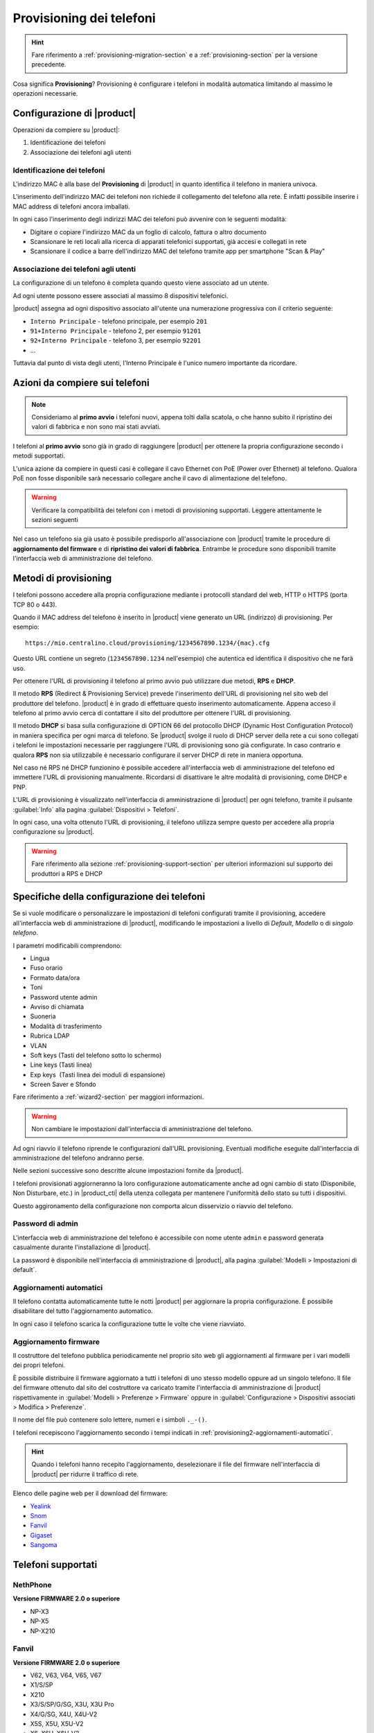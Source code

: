 
.. _provisioning-phone2-section:

=========================
Provisioning dei telefoni
=========================

.. hint::
    
    Fare riferimento a :ref:`provisioning-migration-section` e a
    :ref:`provisioning-section` per la versione precedente.


Cosa significa **Provisioning**? Provisioning è configurare i telefoni in
modalità automatica limitando al massimo le operazioni necessarie.



Configurazione di |product|
===========================

Operazioni da compiere su |product|:

#. Identificazione dei telefoni

#. Associazione dei telefoni agli utenti


Identificazione dei telefoni
----------------------------

L'indirizzo MAC è alla base del **Provisioning** di |product| in quanto
identifica il telefono in maniera univoca.

L'inserimento dell'indirizzo MAC dei telefoni non richiede il collegamento
del telefono alla rete. È infatti possibile inserire i MAC
address di telefoni ancora imballati.

In ogni caso l'inserimento degli indirizzi MAC dei telefoni può avvenire con
le seguenti modalità:

* Digitare o copiare l'indirizzo MAC da un foglio di
  calcolo, fattura o altro documento

* Scansionare le reti locali alla ricerca di apparati telefonici
  supportati, già accesi e collegati in rete

* Scansionare il codice a barre dell'indirizzo MAC del telefono tramite app
  per smartphone "Scan & Play"
 

Associazione dei telefoni agli utenti
-------------------------------------

La configurazione di un telefono è completa quando questo viene associato ad un
utente.

Ad ogni utente possono essere associati al massimo 8 dispositivi telefonici.

|product| assegna ad ogni dispositivo associato all'utente una numerazione
progressiva con il criterio seguente:

* ``Interno Principale`` - telefono principale, per esempio ``201``

* ``91+Interno Principale`` - telefono 2, per esempio ``91201``

* ``92+Interno Principale`` - telefono 3, per esempio ``92201``

* ...

Tuttavia dal punto di vista degli utenti, l'Interno Principale è l'unico numero
importante da ricordare.



Azioni da compiere sui telefoni
===============================

.. note::

    Consideriamo al **primo avvio** i telefoni nuovi, appena tolti dalla
    scatola, o che hanno subito il ripristino dei valori di fabbrica e non sono
    mai stati avviati.


I telefoni al **primo avvio** sono già in grado di raggiungere |product| per
ottenere la propria configurazione secondo i metodi supportati.

L'unica azione da compiere in questi casi è collegare il cavo Ethernet con PoE
(Power over Ethernet) al telefono. Qualora PoE non fosse disponibile sarà
necessario collegare anche il cavo di alimentazione del telefono.

.. warning::

    Verificare la compatibilità dei telefoni con i metodi di provisioning
    supportati. Leggere attentamente le sezioni seguenti

Nel caso un telefono sia già usato è possibile predisporlo all'associazione con
|product| tramite le procedure di **aggiornamento del firmware** e di
**ripristino dei valori di fabbrica**. Entrambe le procedure sono disponibili
tramite l'interfaccia web di amministrazione del telefono.

.. _provisioning-methods:

Metodi di provisioning
======================

I telefoni possono accedere alla propria configurazione mediante i protocolli
standard del web, HTTP o HTTPS (porta TCP 80 o 443).

Quando il MAC address del telefono è inserito in |product| viene generato un
URL (indirizzo) di provisioning. Per esempio: ::

    https://mio.centralino.cloud/provisioning/1234567890.1234/{mac}.cfg

Questo URL contiene un segreto (``1234567890.1234`` nell'esempio) che autentica
ed identifica il dispositivo che ne farà uso.

Per ottenere l'URL di provisioning il telefono al primo avvio
può utilizzare due metodi, **RPS** e **DHCP**. 

Il metodo **RPS** (Redirect & Provisioning Service) prevede l'inserimento dell'URL
di provisioning nel sito web del produttore del telefono. |product| è in grado
di effettuare questo inserimento automaticamente. Appena acceso il telefono
al primo avvio cerca di contattare il sito del produttore per ottenere l'URL di
provisioning.

Il metodo **DHCP** si basa sulla configurazione di OPTION 66 del protocollo
DHCP (Dynamic Host Configuration Protocol) in maniera specifica per ogni marca
di telefono. Se |product| svolge il ruolo di DHCP server della rete a cui sono
collegati i telefoni le impostazioni necessarie per raggiungere l'URL di
provisioning sono già configurate. In caso contrario e qualora **RPS** non sia
utilizzabile è necessario configurare il server DHCP di rete in maniera
opportuna.

Nel caso né RPS né DHCP funzionino è possibile accedere all'interfaccia web di
amministrazione del telefono ed immettere l'URL di provisioning manualmente. 
Ricordarsi di disattivare le altre modalità di provisioning, come DHCP e PNP.

L'URL di provisioning è visualizzato nell'interfaccia di amministrazione di
|product| per ogni telefono, tramite il pulsante :guilabel:`Info` alla pagina
:guilabel:`Dispositivi > Telefoni`.

In ogni caso, una volta ottenuto l'URL di provisioning, il telefono utilizza
sempre questo per accedere alla propria configurazione su |product|.

.. warning::

    Fare riferimento alla sezione :ref:`provisioning-support-section` per
    ulteriori informazioni sul supporto dei produttori a RPS e DHCP

Specifiche della configurazione dei telefoni
============================================

Se si vuole modificare o personalizzare le impostazioni di telefoni configurati
tramite il provisioning, accedere all'interfaccia web di amministrazione di
|product|, modificando le impostazioni a livello di *Default*, *Modello* o di 
*singolo telefono*.

I parametri modificabili comprendono:

* Lingua                                                         
* Fuso orario
* Formato data/ora                                        
* Toni
* Password utente admin                              
* Avviso di chiamata
* Suoneria                                                     
* Modalità di trasferimento
* Rubrica LDAP                                             
* VLAN
* Soft keys (Tasti del telefono sotto lo schermo)                                                    
* Line keys (Tasti linea)
* Exp keys  (Tasti linea dei moduli di espansione)
* Screen Saver e Sfondo

Fare riferimento a :ref:`wizard2-section` per maggiori informazioni.

.. warning:: 

   Non cambiare le impostazioni dall'interfaccia di amministrazione del
   telefono.

Ad ogni riavvio il telefono riprende le configurazioni dall'URL provisioning.
Eventuali modifiche eseguite dall'interfaccia di amministrazione del telefono
andranno perse.

Nelle sezioni successive sono descritte alcune impostazioni fornite da |product|.

I telefoni provisionati aggiorneranno la loro configurazione automaticamente anche 
ad ogni cambio di stato (Disponibile, Non Disturbare, etc.) in |product_cti| della 
utenza collegata per mantenere l'uniformità dello stato su tutti i dispositivi.

Questo aggironamento della configurazione non comporta alcun disservizio o riavvio 
del telefono.


Password di admin
-----------------

L'interfaccia web di amministrazione del telefono è accessibile con nome utente
``admin`` e password generata casualmente durante l'installazione di |product|.

La password è disponibile nell'interfaccia di amministrazione di |product|, alla
pagina :guilabel:`Modelli > Impostazioni di default`.


.. _provisioning2-aggiornamenti-automatici:

Aggiornamenti automatici
------------------------

Il telefono contatta automaticamente tutte le notti |product| per aggiornare la
propria configurazione. È possibile disabilitare del tutto l'aggiornamento
automatico.

In ogni caso il telefono scarica la configurazione tutte le volte che viene
riavviato.

.. _provisioning2-firmware-upgrade:

Aggiornamento firmware
----------------------

Il costruttore del telefono pubblica periodicamente nel proprio sito
web gli aggiornamenti al firmware per i vari modelli dei propri telefoni.

È possibile distribuire il firmware aggiornato a tutti i telefoni di
uno stesso modello oppure ad un singolo telefono. Il file del firmware
ottenuto dal sito del costruttore va caricato tramite l'interfaccia
di amministrazione di |product| rispettivamente in
:guilabel:`Modelli > Preferenze > Firmware` oppure in
:guilabel:`Configurazione > Dispositivi associati > Modifica >
Preferenze`.

Il nome del file può contenere solo lettere, numeri e i simboli ``._-()``.

I telefoni recepiscono l'aggiornamento secondo i tempi indicati
in :ref:`provisioning2-aggiornamenti-automatici`.

.. hint::

    Quando i telefoni hanno recepito l'aggiornamento, deselezionare
    il file del firmware nell'interfaccia di |product| per ridurre
    il traffico di rete.

Elenco delle pagine web per il download del firmware:

- `Yealink <http://support.yealink.com/documentFront/forwardToDocumentFrontDisplayPage>`_
- `Snom <https://service.snom.com/display/wiki/Firmware+Update+Center>`_
- `Fanvil <https://fanvil.com/Support/download.html>`_
- `Gigaset <https://teamwork.gigaset.com/gigawiki/pages/viewpage.action?pageId=37486876>`_
- `Sangoma <https://wiki.sangoma.com/display/PHON/Phone+Firmware+Release+Notes>`_


Telefoni supportati
===================

NethPhone
---------

**Versione FIRMWARE 2.0 o superiore**

* NP-X3
* NP-X5
* NP-X210

Fanvil
------

**Versione FIRMWARE 2.0 o superiore**

* V62, V63, V64, V65, V67
* X1/S/SP
* X210
* X3/S/SP/G/SG, X3U, X3U Pro
* X4/G/SG, X4U, X4U-V2
* X5S, X5U, X5U-V2
* X6, X6U, X6U-V2
* X7A/C
* X301/P/G/W, X303/P/G/W
* H2U, H2U-V2, H5

Yealink 
-------

**Versione FIRMWARE 0.84 o superiore**

* T19(P) E2, T21(P) E2, T23P/G, T27G, T29G
* T30/P, T31/P/G/W, T33P/G, T34W
* T40P/G, T41P/S/U, T42G/S/U, T43U, T44U/W, T46G/S/U, T48G/S/U, T49G
* T52S, T53/W/C, T54S/W, T56A, T57W, T58V/A/W, VP59

Snom 
----

**Versione FIRMWARE 8.7.5 o superiore**

* D120, D140, D150
* D305, D315, D345, D375, D385
* D710, D712, D713, D715, D717, D725, D735, D745, D765, D785
* D862, D865

Gigaset
-------

**Versione FIRMWARE 3.15.9 o superiore**

* Maxwell Basic, Maxwell 2, Maxwell 3, Maxwell 4
   
Sangoma
-------

**Versione FIRMWARE X.0.4.67 o superiore**

* S205, S206
* S300, S305
* S400, S405, S406 
* S500, S505
* S700, S705

.. _provisioning-support-section:

Compatibilità provisioning
==========================

La seguente tabella risassume i metodi di provisioning utilizzati da ogni
produttore al primo avvio del telefono.

.. list-table:: Metodi di provisioning per produttore
    :widths: 5 5 5 5 10
    :header-rows: 1

    * - Produttore
      - Metodo primario
      - Metodo secondario
      - DHCP option
      - DHCP option value
    * - NethPhone
      - RPS
      - DHCP
      - 66
      - ``http://IP_CENTRALINO/provisioning/$mac.cfg``
    * - Fanvil
      - RPS
      - DHCP
      - 66
      - ``http://IP_CENTRALINO/provisioning/$mac.cfg``
    * - Yealink
      - RPS
      - DHCP
      - 66
      - ``http://IP_CENTRALINO/provisioning/$MAC.cfg``
    * - Snom
      - RPS
      - DHCP
      - 66 e 67
      - ``http://IP_CENTRALINO/provisioning/{mac}.xml``
    * - Gigaset
      - DHCP [#f1]_
      - RPS
      - 114
      - ``http://IP_CENTRALINO/provisioning/%MACD.xml``
    * - Sangoma
      - RPS [#f2]_
      - DHCP
      - 66
      - ``http://IP_CENTRALINO/provisioning``

.. [#f1] Per i telefoni Gigaset assicurarsi che il server DHCP di rete, se 
         diverso da |product|, non fornisca OPTION 66

.. [#f2] Il servizio RPS di Sangoma non consente l'inserimento dell'URL di 
         provisioning da |product|. Inserire l'URL di provisioning manualmente 
         tramite il portale di Sangoma, o utilizzare il metodo DHCP.
